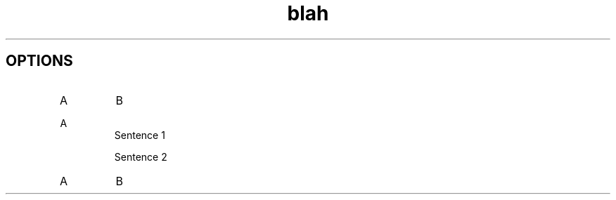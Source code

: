 .TH blah 1
.SH OPTIONS
.TP
A
B
.\"
.\" Due to the rather silly limit of 6 args per request in some `native'
.\" *roff compilers, we have do the following to get the two-line
.\" hanging tag on one line. .PP to begin a new paragraph, then the
.\" tag, then .RS (start relative indent), the text, finally .RE
.\" (end relative indent).
.\"
.PP
A
.RS
Sentence 1

Sentence 2
.RE
.TP
A
B
